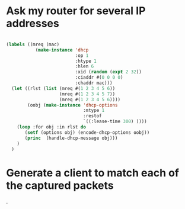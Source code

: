 

* Ask my router for several IP addresses

#+BEGIN_SRC lisp :results output

  (labels ((mreq (mac)
             (make-instance 'dhcp 
                            :op 1 
                            :htype 1
                            :hlen 6
                            :xid (random (expt 2 32))
                            :ciaddr #(0 0 0 0)
                            :chaddr mac)))
    (let ((rlst (list (mreq #(1 2 3 4 5 6))
                      (mreq #(1 2 3 4 5 7))
                      (mreq #(1 2 3 4 5 6))))
          (oobj (make-instance 'dhcp-options
                               :mtype 1
                               :restof
                               `((:lease-time 300) ))))
      (loop :for obj :in rlst do
         (setf (options obj) (encode-dhcp-options oobj))
         (princ  (handle-dhcp-message obj)))
      )
    )
#+END_SRC

#+RESULTS:
: #<DHCP op=1,ciaddr=NIL,yiaddr=NIL,chaddr=#(1 2 3 4 5 6)>dhcp discover received
: get-address: #(10 0 12 2)
: returning dhcp offer
: #<DHCP op=2,ciaddr=NIL,yiaddr=#(10 0 12 2),chaddr=#(1 2 3 4 5 6)>


* Generate a client to match each of the captured packets
.
